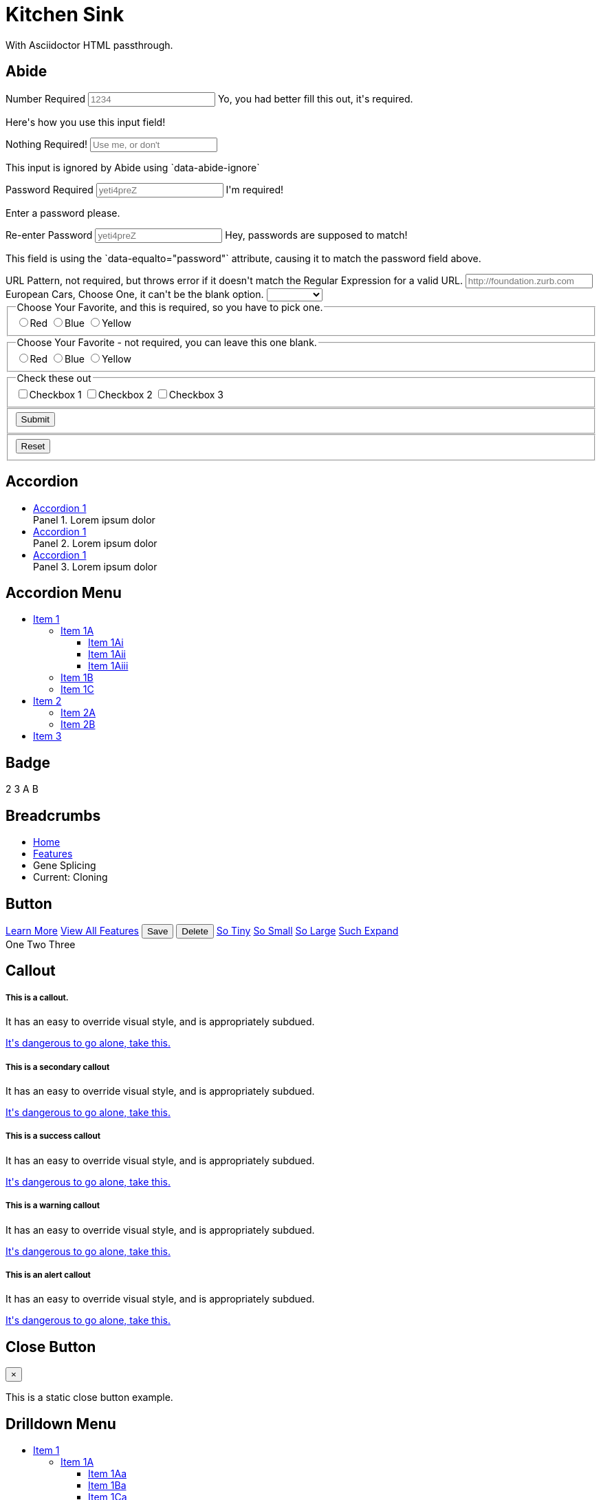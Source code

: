 = Kitchen Sink

With Asciidoctor HTML passthrough.

[[abide]]
== Abide

++++
<form data-abide="" novalidate="">
  <div data-abide-error="" class="alert callout" style="display: none;">
    <p><i class="fi-alert"></i> There are some errors in your form.</p>
  </div>
  <div class="row">
    <div class="small-12 columns">
      <label>Number Required
        <input type="text" placeholder="1234" aria-describedby="exampleHelpText" required="" pattern="number">
        <span class="form-error">
          Yo, you had better fill this out, it's required.
        </span>
      </label>
      <p class="help-text" id="exampleHelpText">Here's how you use this input field!</p>
    </div>
    <div class="small-12 columns">
      <label>Nothing Required!
        <input type="text" placeholder="Use me, or don't" aria-describedby="exampleHelpTex" data-abide-ignore="">
      </label>
      <p class="help-text" id="exampleHelpTex">This input is ignored by Abide using `data-abide-ignore`</p>
    </div>
    <div class="small-12 columns">
      <label>Password Required
        <input type="password" id="password" placeholder="yeti4preZ" aria-describedby="exampleHelpText" required >
        <span class="form-error">
          I'm required!
        </span>
      </label>
      <p class="help-text" id="exampleHelpText">Enter a password please.</p>
    </div>
    <div class="small-12 columns">
      <label>Re-enter Password
        <input type="password" placeholder="yeti4preZ" aria-describedby="exampleHelpText2" required pattern="alpha_numeric" data-equalto="password">
        <span class="form-error">
          Hey, passwords are supposed to match!
        </span>
      </label>
      <p class="help-text" id="exampleHelpText2">This field is using the `data-equalto="password"` attribute, causing it to match the password field above.</p>
    </div>
  </div>
  <div class="row">
    <div class="medium-6 columns">
      <label>URL Pattern, not required, but throws error if it doesn't match the Regular Expression for a valid URL.
        <input type="text" placeholder="http://foundation.zurb.com" pattern="url">
      </label>
    </div>
    <div class="medium-6 columns">
      <label>European Cars, Choose One, it can't be the blank option.
        <select id="select" required>
          <option value=""></option>
          <option value="volvo">Volvo</option>
          <option value="saab">Saab</option>
          <option value="mercedes">Mercedes</option>
          <option value="audi">Audi</option>
        </select>
      </label>
    </div>
  </div>
  <div class="row">
    <fieldset class="large-6 columns">
      <legend>Choose Your Favorite, and this is required, so you have to pick one.</legend>
      <input type="radio" name="pokemon" value="Red" id="pokemonRed"><label for="pokemonRed">Red</label>
      <input type="radio" name="pokemon" value="Blue" id="pokemonBlue" required><label for="pokemonBlue">Blue</label>
      <input type="radio" name="pokemon" value="Yellow" id="pokemonYellow"><label for="pokemonYellow">Yellow</label>
    </fieldset>
    <fieldset class="large-6 columns">
      <legend>Choose Your Favorite - not required, you can leave this one blank.</legend>
      <input type="radio" name="pockets" value="Red" id="pocketsRed"><label for="pocketsRed">Red</label>
      <input type="radio" name="pockets" value="Blue" id="pocketsBlue"><label for="pocketsBlue">Blue</label>
      <input type="radio" name="pockets" value="Yellow" id="pocketsYellow"><label for="pocketsYellow">Yellow</label>
    </fieldset>
    <fieldset class="large-6 columns">
      <legend>Check these out</legend>
      <input id="checkbox1" type="checkbox"><label for="checkbox1">Checkbox 1</label>
      <input id="checkbox2" type="checkbox" required><label for="checkbox2">Checkbox 2</label>
      <input id="checkbox3" type="checkbox"><label for="checkbox3">Checkbox 3</label>
    </fieldset>
  </div>
  <div class="row">
    <fieldset class="large-6 columns">
      <button class="button" type="submit" value="Submit">Submit</button>
    </fieldset>
    <fieldset class="large-6 columns">
      <button class="button" type="reset" value="Reset">Reset</button>
    </fieldset>
  </div>
</form>
++++


[[accordion]]
== Accordion

++++
<ul class="accordion" data-accordion="" role="tablist">
  <li class="accordion-item is-active">
    <!-- The tab title needs role="tab", an href, a unique ID, and aria-controls. -->
    <a href="#panel1d" role="tab" class="accordion-title" id="panel1d-heading" aria-controls="panel1d">Accordion 1</a>
    <!-- The content pane needs an ID that matches the above href, role="tabpanel", data-tab-content, and aria-labelledby. -->
    <div id="panel1d" class="accordion-content" role="tabpanel" data-tab-content aria-labelledby="panel1d-heading">
      Panel 1. Lorem ipsum dolor
    </div>
  </li>
  <li class="accordion-item">
    <!-- The tab title needs role="tab", an href, a unique ID, and aria-controls. -->
    <a href="#panel1d" role="tab" class="accordion-title" id="panel1d-heading" aria-controls="panel1d">Accordion 1</a>
    <!-- The content pane needs an ID that matches the above href, role="tabpanel", data-tab-content, and aria-labelledby. -->
    <div id="panel1d" class="accordion-content" role="tabpanel" data-tab-content aria-labelledby="panel1d-heading">
      Panel 2. Lorem ipsum dolor
    </div>
  </li>
  <li class="accordion-item">
    <!-- The tab title needs role="tab", an href, a unique ID, and aria-controls. -->
    <a href="#panel1d" role="tab" class="accordion-title" id="panel1d-heading" aria-controls="panel1d">Accordion 1</a>
    <!-- The content pane needs an ID that matches the above href, role="tabpanel", data-tab-content, and aria-labelledby. -->
    <div id="panel1d" class="accordion-content" role="tabpanel" data-tab-content aria-labelledby="panel1d-heading">
      Panel 3. Lorem ipsum dolor
    </div>
  </li>
</ul>
++++

[[accordion-menu]]
== Accordion Menu

++++
<ul class="vertical menu" data-accordion-menu="">
  <li>
    <a href="#0">Item 1</a>
    <ul class="menu vertical nested is-active">
      <li>
        <a href="#0">Item 1A</a>
        <ul class="menu vertical nested">
          <li><a href="#0">Item 1Ai</a></li>
          <li><a href="#0">Item 1Aii</a></li>
          <li><a href="#0">Item 1Aiii</a></li>
        </ul>
      </li>
      <li><a href="#0">Item 1B</a></li>
      <li><a href="#0">Item 1C</a></li>
    </ul>
  </li>
  <li>
    <a href="#0">Item 2</a>
    <ul class="menu vertical nested">
      <li><a href="#0">Item 2A</a></li>
      <li><a href="#0">Item 2B</a></li>
    </ul>
  </li>
  <li><a href="#0">Item 3</a></li>
</ul>
++++

[[badge]]
== Badge

++++
<span class="secondary badge">2</span>
<span class="success badge">3</span>
<span class="alert badge">A</span>
<span class="warning badge">B</span>
++++


[[breadcrumbs]]
== Breadcrumbs

++++
<nav aria-label="You are here:" role="navigation">
  <ul class="breadcrumbs">
    <li><a href="#0">Home</a></li>
    <li><a href="#0">Features</a></li>
    <li class="disabled">Gene Splicing</li>
    <li>
      <span class="show-for-sr">Current: </span> Cloning
    </li>
  </ul>
</nav>
++++

[[button]]
== Button

++++
<!-- Anchors (links) -->
<a href="#0" class="button">Learn More</a>
<a href="#features" class="button">View All Features</a>

<!-- Buttons (actions) -->
<button type="button" class="success button">Save</button>
<button type="button" class="alert button">Delete</button>

<a class="tiny button" href="#0">So Tiny</a>
<a class="small button" href="#0">So Small</a>
<a class="large button" href="#0">So Large</a>
<a class="expanded button" href="#0">Such Expand</a>

<div class="button-group">
  <a class="button">One</a>
  <a class="button">Two</a>
  <a class="button">Three</a>
</div>
++++

[[callout]]
== Callout

++++
<div class="callout">
  <h5>This is a callout.</h5>
  <p>It has an easy to override visual style, and is appropriately subdued.</p>
  <a href="#0">It's dangerous to go alone, take this.</a>
</div>

<div class="callout secondary">
  <h5>This is a secondary callout</h5>
  <p>It has an easy to override visual style, and is appropriately subdued.</p>
  <a href="#0">It's dangerous to go alone, take this.</a>
</div>

<div class="callout success">
  <h5>This is a success callout</h5>
  <p>It has an easy to override visual style, and is appropriately subdued.</p>
  <a href="#0">It's dangerous to go alone, take this.</a>
</div>

<div class="callout warning">
  <h5>This is a warning callout</h5>
  <p>It has an easy to override visual style, and is appropriately subdued.</p>
  <a href="#0">It's dangerous to go alone, take this.</a>
</div>

<div class="callout alert">
  <h5>This is an alert callout</h5>
  <p>It has an easy to override visual style, and is appropriately subdued.</p>
  <a href="#0">It's dangerous to go alone, take this.</a>
</div>
++++

[[close-button]]
== Close Button

++++
<div class="callout">
  <button class="close-button" aria-label="Close alert" type="button">
    <span aria-hidden="true">&times;</span>
  </button>
  <p>This is a static close button example.</p>
</div>
++++

[[drilldown-menu]]
== Drilldown Menu

++++
<ul class="vertical menu" data-drilldown style="width: 200px" id="m1">
  <li>
    <a href="#0">Item 1</a>
    <ul class="vertical menu" id="m2">
      <li>
        <a href="#0">Item 1A</a>
        <ul class="vertical menu" id="m3">
          <li><a href="#0">Item 1Aa</a></li>
          <li><a href="#0">Item 1Ba</a></li>
          <li><a href="#0">Item 1Ca</a></li>
          <li><a href="#0">Item 1Da</a></li>
          <li><a href="#0">Item 1Ea</a></li>
        </ul>
      </li>
      <li><a href="#0">Item 1B</a></li>
      <li><a href="#0">Item 1C</a></li>
      <li><a href="#0">Item 1D</a></li>
      <li><a href="#0">Item 1E</a></li>
    </ul>
  </li>
  <li>
    <a href="#0">Item 2</a>
    <ul class="vertical menu">
      <li><a href="#0">Item 2A</a></li>
      <li><a href="#0">Item 2B</a></li>
      <li><a href="#0">Item 2C</a></li>
      <li><a href="#0">Item 2D</a></li>
      <li><a href="#0">Item 2E</a></li>
    </ul>
  </li>
  <li>
    <a href="#0">Item 3</a>
    <ul class="vertical menu">
      <li><a href="#0">Item 3A</a></li>
      <li><a href="#0">Item 3B</a></li>
      <li><a href="#0">Item 3C</a></li>
      <li><a href="#0">Item 3D</a></li>
      <li><a href="#0">Item 3E</a></li>
    </ul>
  </li>
  <li><a href='#0'> Item 4</a></li>
</ul>
++++

[[dropdown-menu]]
== Dropdown Menu

++++
<ul class="dropdown menu" data-dropdown-menu>
  <li>
    <a>Item 1</a>
    <ul class="menu">
      <li><a href="#0">Item 1A Loooong</a></li>
      <li>
        <a href='#0'> Item 1 sub</a>
        <ul class='menu'>
          <li><a href='#0'>Item 1 subA</a></li>
          <li><a href='#0'>Item 1 subB</a></li>
          <li>
            <a href='#0'> Item 1 sub</a>
            <ul class='menu'>
              <li><a href='#0'>Item 1 subA</a></li>
              <li><a href='#0'>Item 1 subB</a></li>
            </ul>
          </li>
          <li>
            <a href='#0'> Item 1 sub</a>
            <ul class='menu'>
              <li><a href='#0'>Item 1 subA</a></li>
            </ul>
          </li>
        </ul>
      </li>
      <li><a href="#0">Item 1B</a></li>
    </ul>
  </li>
  <li>
    <a href="#0">Item 2</a>
    <ul class="menu">
      <li><a href="#0">Item 2A</a></li>
      <li><a href="#0">Item 2B</a></li>
    </ul>
  </li>
  <li><a href="#0">Item 3</a></li>
  <li><a href='#0'>Item 4</a></li>
</ul>
++++

[[dropdown-pane]]
== Dropdown Pane

++++
<button class="button" type="button" data-toggle="example-dropdown">Toggle Dropdown</button>
<div class="dropdown-pane" id="example-dropdown" data-dropdown>
  Just some junk that needs to be said. Or not. Your choice.
</div>
++++

[[equalizer]]
== Equalizer

++++
<div class="row" data-equalizer data-equalize-on="medium" id="test-eq">
  <div class="medium-4 columns">
    <div class="callout" data-equalizer-watch>
      <img src= "assets/img/generic/square-1.jpg">
    </div>
  </div>
  <div class="medium-4 columns">
    <div class="callout" data-equalizer-watch>
      <p>Pellentesque habitant morbi tristique senectus et netus et, ante.</p>
    </div>
  </div>
  <div class="medium-4 columns">
    <div class="callout" data-equalizer-watch>
      <img src= "assets/img/generic/rectangle-1.jpg">
    </div>
  </div>
</div>
++++


[[flex-grid]]
== Flex Grid

++++
<div class="row">
  <div class="small-6 columns">6 columns</div>
  <div class="small-6 columns">6 columns</div>
</div>
<div class="row">
  <div class="medium-6 large-4 columns">12/6/4 columns</div>
  <div class="medium-6 large-8 columns">12/6/8 columns</div>
</div>
++++

[[flex-video]]
== Flex Video

++++
<div class="flex-video">
  <iframe width="420" height="315" src="https://www.youtube.com/embed/V9gkYw35Vws" frameborder="0" allowfullscreen></iframe>
</div>
++++

[[float-classes]]
== Float Classes

++++
<div class="callout clearfix">
  <a class="button float-left">Left</a>
  <a class="button float-right">Right</a>
</div>
++++


[[forms]]
== Forms

++++
<form>
  <label>Input Label
    <input type="text" placeholder=".small-12.columns" aria-describedby="exampleHelpText">
  </label>
  <p class="help-text" id="exampleHelpText">Here's how you use this input field!</p>
  <label>
    How many puppies?
    <input type="number" value="100">
  </label>
  <label>
    What books did you read over summer break?
    <textarea placeholder="None"></textarea>
  </label>
  <label>Select Menu
    <select>
      <option value="husker">Husker</option>
      <option value="starbuck">Starbuck</option>
      <option value="hotdog">Hot Dog</option>
      <option value="apollo">Apollo</option>
    </select>
  </label>
  <div class="row">
    <fieldset class="large-6 columns">
      <legend>Choose Your Favorite</legend>
      <input type="radio" name="pokemon" value="Red" id="pokemonRed" required><label for="pokemonRed">Red</label>
      <input type="radio" name="pokemon" value="Blue" id="pokemonBlue"><label for="pokemonBlue">Blue</label>
      <input type="radio" name="pokemon" value="Yellow" id="pokemonYellow"><label for="pokemonYellow">Yellow</label>
    </fieldset>
    <fieldset class="large-6 columns">
      <legend>Check these out</legend>
      <input id="checkbox1" type="checkbox"><label for="checkbox1">Checkbox 1</label>
      <input id="checkbox2" type="checkbox"><label for="checkbox2">Checkbox 2</label>
      <input id="checkbox3" type="checkbox"><label for="checkbox3">Checkbox 3</label>
    </fieldset>
  </div>
  <div class="row">
    <div class="small-3 columns">
      <label for="middle-label" class="text-right middle">Label</label>
    </div>
    <div class="small-9 columns">
      <input type="text" id="middle-label" placeholder="Right- and middle-aligned text input">
    </div>
  </div>
  <div class="input-group">
    <span class="input-group-label">$</span>
    <input class="input-group-field" type="url">
    <a class="input-group-button button">Submit</a>
  </div>
</form>
++++


[[grid]]
== Grid

++++
<div class="row">
  <div class="small-2 medium-3 large-4 columns">2/3/4 columns</div>
  <div class="small-4 medium-3 large-4 columns">4/3/4 columns</div>
  <div class="small-6 large-4 columns">6/6/4 columns</div>
</div>
<div class="row">
  <div class="large-3 columns">12/12/3 columns</div>
  <div class="large-6 columns">12/12/6 columns</div>
  <div class="large-3 columns">12/12/3 columns</div>
</div>
<div class="row">
  <div class="small-6 large-2 columns">6/6/2 columns</div>
  <div class="small-6 large-8 columns">6/6/8 columns</div>
  <div class="small-12 large-2 columns">12/12/2 columns</div>
</div>
<div class="row">
  <div class="small-3 columns">3 columns</div>
  <div class="small-9 columns">9 columns</div>
</div>
<div class="row">
  <div class="medium-8 large-4 columns">12/8/4 columns</div>
  <div class="medium-4 large-8 columns">12/4/8 columns</div>
</div>
++++

[[interchange]]
== Interchange

++++
<img data-interchange="[assets/img/interchange/small.jpg, small], 
[assets/img/interchange/medium.jpg, medium], [assets/img/interchange/large.jpg, large]">
++++

[[label]]
== Label

++++
<span class="secondary label">Secondary Label</span>
<span class="success label">Success Label</span>
<span class="alert label">Alert Label</span>
<span class="warning label">Warning Label</span>
++++


[[magellan]]
== Magellan

++++
<ul class="horizontal menu" data-magellan>
  <li><a href="#first">First Arrival</a></li>
  <li><a href="#second">Second Arrival</a></li>
  <li><a href="#third">Third Arrival</a></li>
</ul>
<div class="sections">
  <section id="first" data-magellan-target="first">
    <h4>First section</h4>

    <p>Duis scelerisque ligula ut metus rhoncus scelerisque. Integer ut egestas
metus. Nulla facilisi. Aenean luctus magna lobortis ligula rhoncus, sit amet
lacinia lorem sagittis. Sed ultrices at metus id aliquet. Vestibulum in
condimentum quam, id ornare erat. Vivamus nec justo quis ex fringilla
condimentum ac non quam.</p>

  </section>
  <section id="second" data-magellan-target="second">
    <h4>Second section</h4>

    <p>Sed vulputate, felis interdum molestie viverra, neque urna placerat dui,
ac efficitur est magna eu tellus. Nunc sodales consequat eros at bibendum.
Vestibulum hendrerit gravida elit non eleifend. Nunc at vehicula ipsum.
Vestibulum eu suscipit felis. Proin ipsum felis, consequat congue quam ac,
efficitur tincidunt ex. Morbi accumsan sem iaculis nunc malesuada
tincidunt.</p>

  </section>
  <section id="third" data-magellan-target="third">
    <h4>Second section</h4>

    <p>Aliquam orci orci, maximus a pulvinar id, tincidunt a neque. Suspendisse
eros diam, finibus et faucibus ac, suscipit feugiat orci. Morbi scelerisque sem
id blandit malesuada. Donec suscipit tincidunt dolor in blandit. Nam rhoncus
risus vitae lacinia dictum. Cras lobortis, nulla non faucibus mattis, tellus
nibh condimentum eros, posuere volutpat arcu risus vel ante. In ut ullamcorper
eros, et vestibulum risus. Fusce auctor risus vitae diam viverra tincidunt.</p>

  </section>
</div>
++++


[[media-object]]
== Media Object

++++
<div class="media-object">
  <div class="media-object-section">
    <img src= "http://placeimg.com/200/200/people">
  </div>
  <div class="media-object-section">
    <h4>Dreams feel real while we're in them.</h4>

    <p>I'm going to improvise. Listen, there's something you should know about
me... about inception. An idea is like a virus, resilient, highly contagious.
The smallest seed of an idea can grow. It can grow to define or destroy
you.</p>

  </div>
</div>
++++

[[menu]]
== Menu

++++
<ul class="menu">
  <li><a href="#0">One</a></li>
  <li><a href="#0">Two</a></li>
  <li><a href="#0">Three</a></li>
  <li><a href="#0">Four</a></li>
</ul>

<ul class="menu icon-top">
  <li><a href="#0"><i class="fi-list"></i> <span>One</span></a></li>
  <li><a href="#0"><i class="fi-list"></i> <span>Two</span></a></li>
  <li><a href="#0"><i class="fi-list"></i> <span>Three</span></a></li>
  <li><a href="#0"><i class="fi-list"></i> <span>Four</span></a></li>
</ul>
++++

[[off-canvas]]
== Off-canvas

++++
<body>
  <div class="off-canvas-wrapper">
    <div class="off-canvas-wrapper-inner" data-off-canvas-wrapper>
      <div class="off-canvas position-left" id="offCanvasLeft" data-off-canvas>
        <!-- left off-canvas markup -->
      </div>
      <div class="off-canvas position-right" id="offCanvasRight" data-off-canvas data-position="right">
        <!-- right off-canvas markup -->
      </div>
      <div class="off-canvas-content" data-off-canvas-content>
        <!-- page content -->
      </div>
    </div>
  </div>
</body>
++++

++++
<button type="button" class="button" data-toggle="offCanvasLeft">Open Menu</button>
++++


[[orbit]]
== Orbit

++++
<div class="orbit" role="region" aria-label="Favorite Space Pictures" data-orbit>
  <ul class="orbit-container">
    <button class="orbit-previous" aria-label="previous"><span class="show-for-sr">Previous Slide</span>&#9664;</button>
    <button class="orbit-next" aria-label="next"><span class="show-for-sr">Next Slide</span>&#9654;</button>
    <li class="is-active orbit-slide">
      <div>
        <h3 class="text-center">You can also throw some text in here!</h3>

	<p class="text-center">Lorem ipsum dolor sit amet, consectetur
adipisicing elit. Unde harum rem, beatae ipsa consectetur quisquam. Rerum
ratione, delectus atque tempore sed, suscipit ullam, beatae distinctio
cupiditate ipsam eligendi tempora expedita.</p>

        <h3 class="text-center">This Orbit slide has chill</h3>
      </div>
    </li>
    <li class="orbit-slide">
      <div>
        <h3 class="text-center">You can also throw some text in here!</h3>

	<p class="text-center">Lorem ipsum dolor sit amet, consectetur
adipisicing elit. Unde harum rem, beatae ipsa consectetur quisquam. Rerum
ratione, delectus atque tempore sed, suscipit ullam, beatae distinctio
cupiditate ipsam eligendi tempora expedita.</p>

        <h3 class="text-center">This Orbit slide has chill</h3>
      </div>
    </li>
    <li class="orbit-slide">
      <div>
        <h3 class="text-center">You can also throw some text in here!</h3>

	<p class="text-center">Lorem ipsum dolor sit amet, consectetur
adipisicing elit. Unde harum rem, beatae ipsa consectetur quisquam. Rerum
ratione, delectus atque tempore sed, suscipit ullam, beatae distinctio
cupiditate ipsam eligendi tempora expedita.</p>

        <h3 class="text-center">This Orbit slide has chill</h3>
      </div>
    </li>
    <li class="orbit-slide">
      <div>
        <h3 class="text-center">You can also throw some text in here!</h3>

	<p class="text-center">Lorem ipsum dolor sit amet, consectetur
adipisicing elit. Unde harum rem, beatae ipsa consectetur quisquam. Rerum
ratione, delectus atque tempore sed, suscipit ullam, beatae distinctio
cupiditate ipsam eligendi tempora expedita.</p>

        <h3 class="text-center">This Orbit slide has chill</h3>
      </div>
    </li>
  </ul>
  <nav class="orbit-bullets">
   <button class="is-active" data-slide="0"><span class="show-for-sr">First slide details.</span><span class="show-for-sr">Current Slide</span></button>
   <button data-slide="1"><span class="show-for-sr">Second slide details.</span></button>
   <button data-slide="2"><span class="show-for-sr">Third slide details.</span></button>
   <button data-slide="3"><span class="show-for-sr">Fourth slide details.</span></button>
 </nav>
</div>
++++

[[pagination]]
== Pagination

++++
<ul class="pagination" role="navigation" aria-label="Pagination">
  <li class="disabled">Previous <span class="show-for-sr">page</span></li>
  <li class="current"><span class="show-for-sr">You're on page</span> 1</li>
  <li><a href="#0" aria-label="Page 2">2</a></li>
  <li><a href="#0" aria-label="Page 3">3</a></li>
  <li><a href="#0" aria-label="Page 4">4</a></li>
  <li class="ellipsis" aria-hidden="true"></li>
  <li><a href="#0" aria-label="Page 12">12</a></li>
  <li><a href="#0" aria-label="Page 13">13</a></li>
  <li><a href="#0" aria-label="Next page">Next <span class="show-for-sr">page</span></a></li>
</ul>
++++

[[progress-bar]]
== Progress Bar

++++
<div class="success progress" role="progressbar" tabindex="0" aria-valuenow="25" 
aria-valuemin="0" aria-valuetext="25 percent" aria-valuemax="100">
  <div class="progress-meter" style="width: 25%">
    <p class="progress-meter-text">25%</p>
  </div>
</div>

<div class="warning progress">
  <div class="progress-meter" style="width: 50%">
    <p class="progress-meter-text">50%</p>
  </div>
</div>

<div class="alert progress">
  <div class="progress-meter" style="width: 75%">
    <p class="progress-meter-text">75%</p>
  </div>
</div>
++++

[[responsive-menu]]
== Responsive Menu

++++
<ul class="vertical medium-horizontal menu">
  <li><a href="#0">Item 1</a></li>
  <li><a href="#0">Item 2</a></li>
  <li><a href="#0">Item 3</a></li>
</ul>
++++

[[responsive-toggle]]
== Responsive Toggle

++++
<div class="title-bar" data-responsive-toggle="example-menu" data-hide-for="medium">
  <button class="menu-icon" type="button" data-toggle></button>
  <div class="title-bar-title">Menu</div>
</div>

<div class="top-bar" id="example-menu">
  <div class="top-bar-left">
    <ul class="dropdown menu" data-dropdown-menu>
      <li class="menu-text">Site Title</li>
      <li class="has-submenu">
        <a href="#0">One</a>
        <ul class="submenu menu vertical" data-submenu>
          <li><a href="#0">One</a></li>
          <li><a href="#0">Two</a></li>
          <li><a href="#0">Three</a></li>
        </ul>
      </li>
      <li><a href="#0">Two</a></li>
      <li><a href="#0">Three</a></li>
    </ul>
  </div>
  <div class="top-bar-right">
    <ul class="menu">
      <li><input type="search" placeholder="Search"></li>
      <li><button type="button" class="button">Search</button></li>
    </ul>
  </div>
</div>
++++

[[reveal]]
== Reveal

++++
<p><a data-open="exampleModal1">Click me for a modal</a></p>

<div class="reveal" id="exampleModal1" data-reveal>
  <h1>Awesome. I Have It.</h1>
  <p class="lead">Your couch. It is mine.</p>
  <p>I'm a cool paragraph that lives inside of an even cooler modal. Wins!</p>
  <button class="close-button" data-close aria-label="Close reveal" type="button">
    <span aria-hidden="true">&times;</span>
  </button>
</div>
++++

[[slider]]
== Slider

++++
<div class="slider" data-slider data-initial-start='50' data-end='200'>
  <span class="slider-handle"  data-slider-handle role="slider" tabindex="1"></span>
  <span class="slider-fill" data-slider-fill></span>
  <input type="hidden">
</div>

<div class="slider vertical" data-slider data-initial-start='25' data-end='200' data-vertical="true">
  <span class="slider-handle" data-slider-handle role="slider" tabindex="1"></span>
  <span class="slider-fill" data-slider-fill></span>
  <input type="hidden">
</div>

<div class="slider" data-slider data-initial-start='25' data-initial-end='75'>
  <span class="slider-handle" data-slider-handle role="slider" tabindex="1"></span>
  <span class="slider-fill" data-slider-fill></span>
  <span class="slider-handle" data-slider-handle role="slider" tabindex="1"></span>
  <input type="hidden">
  <input type="hidden">
</div>
++++

[[sticky]]
== Sticky

++++
<div class="row">
  <div class="columns small-12">
    <div class="columns small-6" id="example1" data-something>
      <p id="doodle">
	Lorem ipsum dolor sit amet, consectetur adipisicing elit, sed do
eiusmod tempor incididunt ut labore et dolore magna aliqua. Ut enim ad minim
veniam, quis nostrud exercitation ullamco laboris nisi ut aliquip ex ea commodo
consequat. Duis aute irure dolor in reprehenderit in voluptate velit esse
cillum dolore eu fugiat nulla pariatur. Excepteur sint occaecat cupidatat non
proident, sunt in culpa qui officia deserunt mollit anim id est laborum.
      </p>
      <p>
	Lorem ipsum dolor sit amet, consectetur adipisicing elit, sed do
eiusmod tempor incididunt ut labore et dolore magna aliqua. Ut enim ad minim
veniam, quis nostrud exercitation ullamco laboris nisi ut aliquip ex ea commodo
consequat. Duis aute irure dolor in reprehenderit in voluptate velit esse
cillum dolore eu fugiat nulla pariatur. Excepteur sint occaecat cupidatat non
proident, sunt in culpa qui officia deserunt mollit anim id est laborum.
      </p>
      <p>
	Lorem ipsum dolor sit amet, consectetur adipisicing elit, sed do
eiusmod tempor incididunt ut labore et dolore magna aliqua. Ut enim ad minim
veniam, quis nostrud exercitation ullamco laboris nisi ut aliquip ex ea commodo
consequat. Duis aute irure dolor in reprehenderit in voluptate velit esse
cillum dolore eu fugiat nulla pariatur. Excepteur sint occaecat cupidatat non
proident, sunt in culpa qui officia deserunt mollit anim id est laborum.
      </p>
      <p>
	Lorem ipsum dolor sit amet, consectetur adipisicing elit, sed do
eiusmod tempor incididunt ut labore et dolore magna aliqua. Ut enim ad minim
veniam, quis nostrud exercitation ullamco laboris nisi ut aliquip ex ea commodo
consequat. Duis aute irure dolor in reprehenderit in voluptate velit esse
cillum dolore eu fugiat nulla pariatur. Excepteur sint occaecat cupidatat non
proident, sunt in culpa qui officia deserunt mollit anim id est laborum.
      </p>
    </div>
    <div class="columns small-6 right" data-sticky-container>
      <div class="sticky" data-sticky data-anchor="example1">
        <img class="thumbnail" src="assets/img/generic/rectangle-3.jpg">
      </div>
    </div>
  </div>
</div>
++++

[[switch]]
== Switch

++++
<div class="switch tiny">
  <input class="switch-input" id="tinySwitch" type="checkbox" name="exampleSwitch">
  <label class="switch-paddle" for="tinySwitch">
    <span class="show-for-sr">Tiny Sandwiches Enabled</span>
  </label>
</div>

<div class="switch small">
  <input class="switch-input" id="smallSwitch" type="checkbox" name="exampleSwitch">
  <label class="switch-paddle" for="smallSwitch">
    <span class="show-for-sr">Small Portions Only</span>
  </label>
</div>

<div class="switch large">
  <input class="switch-input" id="largeSwitch" type="checkbox" name="exampleSwitch">
  <label class="switch-paddle" for="largeSwitch">
    <span class="show-for-sr">Show Large Elephants</span>
  </label>
</div>
++++


[[table]]
== Table

++++
<table>
  <thead>
    <tr>
      <th width="200">Table Header</th>
      <th>Table Header</th>
      <th width="150">Table Header</th>
      <th width="150">Table Header</th>
    </tr>
  </thead>
  <tbody>
    <tr>
      <td>Content Goes Here</td>
      <td>This is longer content Donec id elit non mi porta gravida at eget metus.</td>
      <td>Content Goes Here</td>
      <td>Content Goes Here</td>
    </tr>
    <tr>
      <td>Content Goes Here</td>
      <td>This is longer Content Goes Here Donec id elit non mi porta gravida at eget metus.</td>
      <td>Content Goes Here</td>
      <td>Content Goes Here</td>
    </tr>
    <tr>
      <td>Content Goes Here</td>
      <td>This is longer Content Goes Here Donec id elit non mi porta gravida at eget metus.</td>
      <td>Content Goes Here</td>
      <td>Content Goes Here</td>
    </tr>
  </tbody>
</table>
++++

[[tabs]]
== Tabs

++++
<ul class="tabs" data-tabs id="example-tabs">
  <li class="tabs-title is-active"><a href="#panel1" aria-selected="true">Tab 1</a></li>
  <li class="tabs-title"><a href="#panel2">Tab 2</a></li>
  <li class="tabs-title"><a href="#panel3">Tab 3</a></li>
  <li class="tabs-title"><a href="#panel4">Tab 4</a></li>
  <li class="tabs-title"><a href="#panel5">Tab 5</a></li>
  <li class="tabs-title"><a href="#panel6">Tab 6</a></li>
</ul>

<div class="tabs-content" data-tabs-content="example-tabs">
  <div class="tabs-panel is-active" id="panel1">
    <p>one</p>
    <p>Check me out! I'm a super cool Tab panel with text content!</p>
  </div>
  <div class="tabs-panel" id="panel2">
    <p>two</p>
    <img class="thumbnail" src="assets/img/generic/rectangle-7.jpg">
  </div>
  <div class="tabs-panel" id="panel3">
    <p>three</p>
    <p>Check me out! I'm a super cool Tab panel with text content!</p>
  </div>
  <div class="tabs-panel" id="panel4">
    <p>four</p>
    <img class="thumbnail" src="assets/img/generic/rectangle-2.jpg">
  </div>
  <div class="tabs-panel" id="panel5">
    <p>five</p>
    <p>Check me out! I'm a super cool Tab panel with text content!</p>
  </div>
  <div class="tabs-panel" id="panel6">
    <p>six</p>
    <img class="thumbnail" src="assets/img/generic/rectangle-8.jpg">
  </div>
</div>
++++


[[thumbnail]]
== Thumbnail

++++
<div class="row">
  <div class="small-4 columns">
    <img class="thumbnail" src="assets/img/thumbnail/01.jpg" alt="Photo of Uranus.">
  </div>
  <div class="small-4 columns">
    <img class="thumbnail" src="assets/img/thumbnail/02.jpg" alt="Photo of Neptune.">
  </div>
  <div class="small-4 columns">
    <img class="thumbnail" src="assets/img/thumbnail/03.jpg" alt="Photo of Pluto.">
  </div>
</div>
++++


[[title-bar]]
== Title Bar

++++
<div class="title-bar">
  <div class="title-bar-left">
    <button class="menu-icon" type="button"></button>
    <span class="title-bar-title">Foundation</span>
  </div>
  <div class="title-bar-right">
    <button class="menu-icon" type="button"></button>
  </div>
</div>
++++

[[toggler]]
== Toggler

++++
<p><a data-toggle="menuBar">Expand!</a></p>

<ul class="menu" id="menuBar" data-toggler=".expanded">
  <li><a href="#0">One</a></li>
  <li><a href="#0">Two</a></li>
  <li><a href="#0">Three</a></li>
  <li><a href="#0">Four</a></li>
</ul>
++++


[[tooltip]]
== Tooltip

++++ <p>The <span data-tooltip aria-haspopup="true" class="has-tip"
data-disable-hover='false' tabindex=1 title="Fancy word for a
beetle.">scarabaeus</span> hung quite clear of any branches, and, if allowed to
fall, would have fallen at our feet. Legrand immediately took the scythe, and
cleared with it a circular space, three or four yards in diameter, just beneath
the insect, and, having accomplished this, ordered Jupiter to let go the string
and come down from the tree.</p> ++++


[[top-bar]]
== Top Bar

++++
<div class="top-bar">
  <div class="top-bar-left">
    <ul class="dropdown menu" data-dropdown-menu>
      <li class="menu-text">Site Title</li>
      <li class="has-submenu">
        <a href="#0">One</a>
        <ul class="submenu menu vertical" data-submenu>
          <li><a href="#0">One</a></li>
          <li><a href="#0">Two</a></li>
          <li><a href="#0">Three</a></li>
        </ul>
      </li>
      <li><a href="#0">Two</a></li>
      <li><a href="#0">Three</a></li>
    </ul>
  </div>
  <div class="top-bar-right">
    <ul class="menu">
      <li><input type="search" placeholder="Search"></li>
      <li><button type="button" class="button">Search</button></li>
    </ul>
  </div>
</div>
++++


[[visibility-classes]]
== Visibility Classes

++++
<p>You are on a small screen or larger.</p>
<p class="show-for-medium">You are on a medium screen or larger.</p>
<p class="show-for-large">You are on a large screen or larger.</p>
<p class="show-for-small-only">You are <em>definitely</em> on a small screen.</p>
<p class="show-for-medium-only">You are <em>definitely</em> on a medium screen.</p>
<p class="show-for-large-only">You are <em>definitely</em> on a large screen.</p>

<p class="hide-for-medium">You are <em>not</em> on a medium screen or larger.</p>
<p class="hide-for-large">You are <em>not</em> on a large screen or larger.</p>
<p class="hide-for-small-only">You are <em>definitely not</em> on a small screen.</p>
<p class="hide-for-medium-only">You are <em>definitely not</em> on a medium screen.</p>
<p class="hide-for-large-only">You are <em>definitely not</em> on a large screen.</p>
<p class="hide">Can't touch this.</p>

<p class="invisible">Can sort of touch this.</p>

<p class="show-for-landscape">You are in landscape orientation.</p>
<p class="show-for-portrait">You are in portrait orientation.</p>

<p class="show-for-sr">This text can only be read by a screen reader.</p>
<p>There's a line of text above this one, you just can't see it.</p>

<p aria-hidden="true">This text can be seen, but won't be read by a screen reader.</p>

<p><a class="show-on-focus" href="#mainContent">Skip to Content</a></p>
<header id="header" role="banner">
</header>
<main id="mainContent" role="main" tabindex="0">
</main>
++++

